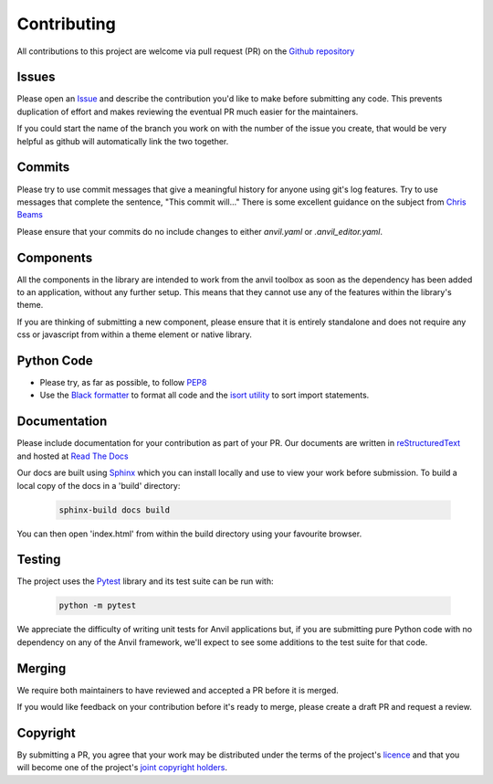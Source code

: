 Contributing
============
All contributions to this project are welcome via pull request (PR) on the `Github repository <https://github.com/anvilistas/anvil-extras>`_

Issues
------
Please open an `Issue <https://github.com/anvilistas/anvil-extras/issues>`_ and describe the contribution you'd like to make before submitting any code. This prevents duplication of effort and makes reviewing the eventual PR much easier for the maintainers.

If you could start the name of the branch you work on with the number of the issue you create, that would be very helpful as github will automatically link the two together.

Commits
-------
Please try to use commit messages that give a meaningful history for anyone using git's log features. Try to use messages that complete the sentence, "This commit will..." There is some excellent guidance on the subject from `Chris Beams <https://chris.beams.io/posts/git-commit/>`_

Please ensure that your commits do no include changes to either `anvil.yaml` or `.anvil_editor.yaml`.

Components
----------
All the components in the library are intended to work from the anvil toolbox as soon as the dependency has been added to an application, without any further setup. This means that they cannot use any of the features within the library's theme.

If you are thinking of submitting a new component, please ensure that it is entirely standalone and does not require any css or javascript from within a theme element or native library.

Python Code
-----------
* Please try, as far as possible, to follow `PEP8 <https://www.python.org/dev/peps/pep-0008/>`_
* Use the `Black formatter <https://github.com/ambv/black>`_ to format all code and the `isort utility <https://github.com/timothycrosley/isort>`_ to sort import statements.

Documentation
-------------
Please include documentation for your contribution as part of your PR. Our documents are written in `reStructuredText <https://en.wikipedia.org/wiki/ReStructuredText>`_ and hosted at `Read The Docs <https://anvil-extras.readthedocs.io/en/latest/>`_

Our docs are built using `Sphinx <https://www.sphinx-doc.org/en/master/index.html>`_ which you can install locally and use to view your work before submission. To build a local copy of the docs in a 'build' directory:

   .. code-block::

       sphinx-build docs build

You can then open 'index.html' from within the build directory using your favourite browser.

Testing
-------
The project uses the `Pytest <https://docs.pytest.org/en/stable/>`_ library and its test suite can be run with:

   .. code-block::

       python -m pytest

We appreciate the difficulty of writing unit tests for Anvil applications but, if you are submitting pure Python code with no dependency on any of the Anvil framework, we'll expect to see some additions to the test suite for that code.

Merging
-------
We require both maintainers to have reviewed and accepted a PR before it is merged.

If you would like feedback on your contribution before it's ready to merge, please create a draft PR and request a review.

Copyright
---------
By submitting a PR, you agree that your work may be distributed under the terms of the project's `licence <https://github.com/anvilistas/anvil-extras/blob/master/LICENSE>`_ and that you will become one of the project's `joint copyright holders <https://github.com/anvilistas/anvil-extras/graphs/contributors>`_.
